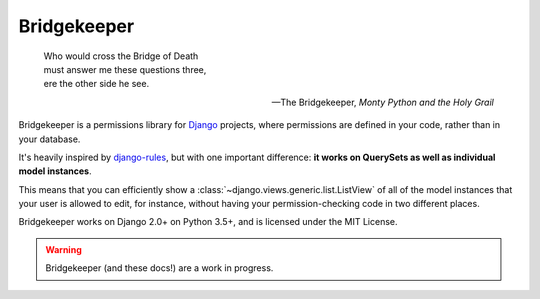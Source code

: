 Bridgekeeper
-------------------------------

.. image:: https://img.shields.io/circleci/project/github/excitedleigh/bridgekeeper/master.svg
   :target: https://circleci.com/gh/excitedleigh/bridgekeeper
.. image:: https://img.shields.io/readthedocs/bridgekeeper.svg
   :target: https://bridgekeeper.readthedocs.io/
.. image:: https://img.shields.io/pypi/v/bridgekeeper.svg
   :target: https://pypi.python.org/pypi/bridgekeeper/
.. image:: https://img.shields.io/requires/github/excitedleigh/bridgekeeper.svg
   :target: https://requires.io/github/adambrenecki/excitedleigh/requirements/?branch=master

..

    | Who would cross the Bridge of Death
    | must answer me these questions three,
    | ere the other side he see.

    -- The Bridgekeeper, *Monty Python and the Holy Grail*

Bridgekeeper is a permissions library for `Django`_ projects, where permissions are defined in your code, rather than in your database.

It's heavily inspired by `django-rules`_, but with one important difference: **it works on QuerySets as well as individual model instances**.

This means that you can efficiently show a :class:`~django.views.generic.list.ListView` of all of the model instances that your user is allowed to edit, for instance, without having your permission-checking code in two different places.

.. _django: https://djangoproject.com/
.. _django-rules: https://github.com/dfunckt/django-rules

Bridgekeeper works on Django 2.0+ on Python 3.5+, and is licensed under the MIT License.

.. warning::

    Bridgekeeper (and these docs!) are a work in progress.
